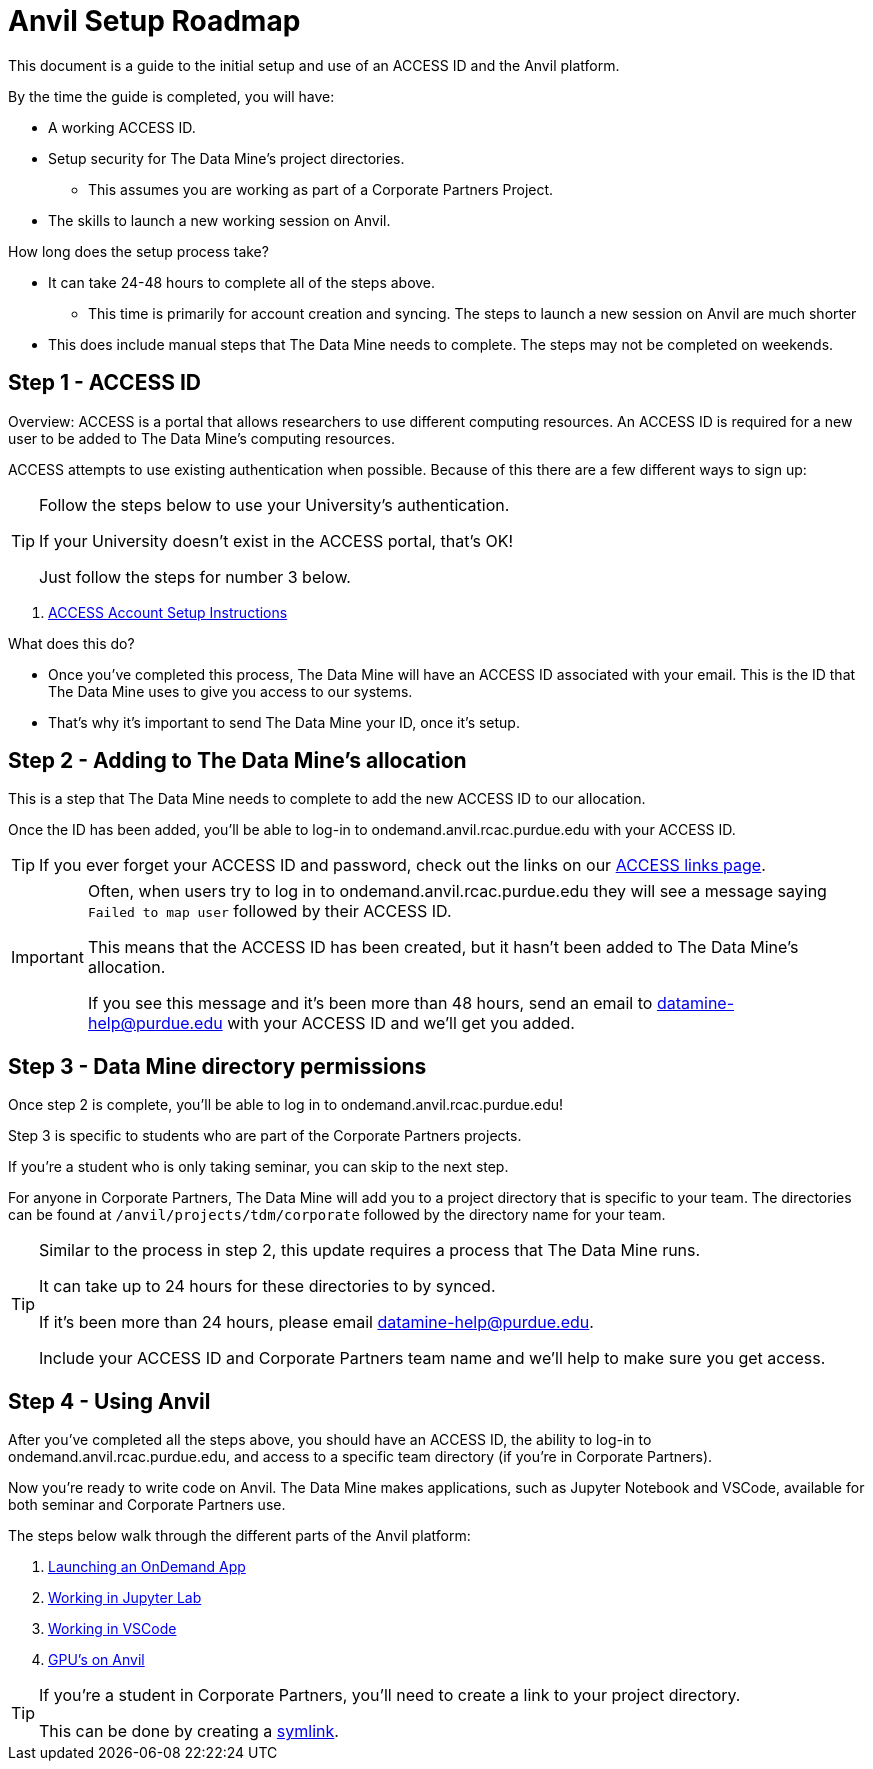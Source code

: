 = Anvil Setup Roadmap

This document is a guide to the initial setup and use of an ACCESS ID and the Anvil platform. 

By the time the guide is completed, you will have:

* A working ACCESS ID. 
* Setup security for The Data Mine's project directories. 
** This assumes you are working as part of a Corporate Partners Project. 
* The skills to launch a new working session on Anvil. 

How long does the setup process take?

* It can take 24-48 hours to complete all of the steps above.
** This time is primarily for account creation and syncing. The steps to launch a new session on Anvil are much shorter 
* This does include manual steps that The Data Mine needs to complete. The steps may not be completed on weekends. 

== Step 1 - ACCESS ID

Overview: ACCESS is a portal that allows researchers to use different computing resources. An ACCESS ID is required for a new user to be added to The Data Mine's computing resources. 

ACCESS attempts to use existing authentication when possible. Because of this there are a few different ways to sign up:

[TIP]
====
Follow the steps below to use your University's authentication. 

If your University doesn't exist in the ACCESS portal, that's OK! 

Just follow the steps for number 3 below.
====

. xref:ward-access-setup.adoc[ACCESS Account Setup Instructions]

What does this do?

* Once you've completed this process, The Data Mine will have an ACCESS ID associated with your email. This is the ID that The Data Mine uses to give you access to our systems. 
* That's why it's important to send The Data Mine your ID, once it's setup.

== Step 2 - Adding to The Data Mine's allocation

This is a step that The Data Mine needs to complete to add the new ACCESS ID to our allocation. 

Once the ID has been added, you'll be able to log-in to ondemand.anvil.rcac.purdue.edu with your ACCESS ID. 

[TIP]
====
If you ever forget your ACCESS ID and password, check out the links on our https://the-examples-book.com/tools/anvil/access-helpful-links[ACCESS links page].
====

[IMPORTANT]
====
Often, when users try to log in to ondemand.anvil.rcac.purdue.edu they will see a message saying `Failed to map user` followed by their ACCESS ID. 

This means that the ACCESS ID has been created, but it hasn't been added to The Data Mine's allocation. 

If you see this message and it's been more than 48 hours, send an email to datamine-help@purdue.edu with your ACCESS ID and we'll get you added. 
====

== Step 3 - Data Mine directory permissions

Once step 2 is complete, you'll be able to log in to ondemand.anvil.rcac.purdue.edu! 

Step 3 is specific to students who are part of the Corporate Partners projects. 

If you're a student who is only taking seminar, you can skip to the next step. 

For anyone in Corporate Partners, The Data Mine will add you to a project directory that is specific to your team. The directories can be found at `/anvil/projects/tdm/corporate` followed by the directory name for your team. 

[TIP]
====
Similar to the process in step 2, this update requires a process that The Data Mine runs. 

It can take up to 24 hours for these directories to by synced. 

If it's been more than 24 hours, please email datamine-help@purdue.edu. 

Include your ACCESS ID and Corporate Partners team name and we'll help to make sure you get access. 
====

== Step 4 - Using Anvil 

After you've completed all the steps above, you should have an ACCESS ID, the ability to log-in to ondemand.anvil.rcac.purdue.edu, and access to a specific team directory (if you're in Corporate Partners). 

Now you're ready to write code on Anvil. The Data Mine makes applications, such as Jupyter Notebook and VSCode, available for both seminar and Corporate Partners use. 

The steps below walk through the different parts of the Anvil platform:

. https://the-examples-book.com/tools/anvil/anvil-getting-started#ondemand[Launching an OnDemand App]
. https://the-examples-book.com/tools/anvil/jupyter[Working in Jupyter Lab]
. https://the-examples-book.com/tools/anvil/vscode[Working in VSCode]
. https://the-examples-book.com/tools/anvil/gpu[GPU's on Anvil]

[TIP]
====
If you're a student in Corporate Partners, you'll need to create a link to your project directory. 

This can be done by creating a https://the-examples-book.com/tools/anvil/anvil-getting-started#helpful-tips[symlink].
====